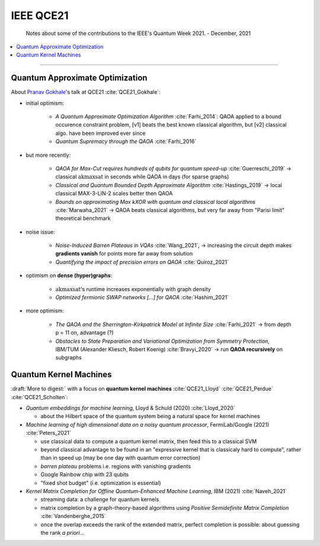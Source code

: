 
IEEE QCE21
==========

  Notes about some of the contributions to the IEEE's Quantum Week 2021. - December, 2021

.. contents::
    :local:

-----

.. ---------------------------------------------------------------------------

Quantum Approximate Optimization
--------------------------------

About `Pranav Gokhale <https://pranavgokhale.com/>`_'s talk at QCE21 :cite:`QCE21_Gokhale`:

- initial optimism:

    - *A Quantum Approximate Optimization Algorithm* :cite:`Farhi_2014`:
      QAOA applied to a bound occurence constraint problem,
      [v1] beats the best known classical algorithm, but [v2] classical algo. have been improved ever since
    - *Quantum Supremacy through the QAOA* :cite:`Farhi_2016` 

- but more recently:

    - *QAOA for Max-Cut requires hundreds of qubits for quantum speed-up* :cite:`Guerreschi_2019` ->
      classical :math:`\textrm{akmaxsat}` in seconds while QAOA in days (for sparse graphs)
    - *Classical and Quantum Bounded Depth Approximate Algorithm* :cite:`Hastings_2019` ->
      local classical MAX-3-LIN-2 scales better then QAOA
    - *Bounds on approximating Max kXOR with quantum and classical local algorithms* :cite:`Marwaha_2021` ->
      QAOA beats classical algorithms, but very far away from "Parisi limit" theoretical benchmark

- noise issue:

    - *Noise-Induced Barren Plateaus in VQAs* :cite:`Wang_2021`, 
      -> increasing the circuit depth makes **gradients vanish** for points more far away from solution
    - *Quantifying the impact of precision errors on QAOA* :cite:`Quiroz_2021` 

- optimism on **dense (hyper)graphs**:

    - :math:`\textrm{akmaxsat}`'s runtime increases exponentially with graph density
    - *Optimized fermionic SWAP networks [...] for QAOA* :cite:`Hashim_2021` 

- more optimism:

    - *The QAOA and the Sherrington-Kirkpatrick Model at Infinite Size* :cite:`Farhi_2021` ->
      from depth p = 11 on, advantage (?)
    - *Obstacles to State Preparation and Variational Optimization from Symmetry Protection*, IBM/TUM (Alexander Kliesch, Robert Koenig) :cite:`Bravyi_2020` ->
      run **QAOA recursively** on subgraphs

.. ---------------------------------------------------------------------------

Quantum Kernel Machines
-----------------------

:draft:`More to digest:` with a focus on **quantum kernel machines**
:cite:`QCE21_Lloyd` :cite:`QCE21_Perdue` :cite:`QCE21_Scholten`:

- *Quantum embeddings for machine learning*, Lloyd & Schuld (2020) :cite:`Lloyd_2020`
  
  - about the Hilbert space of the quantum system being a natural space for kernel machines

- *Machine learning of high dimensional data on a noisy quantum processor*, FermiLab/Google (2021) :cite:`Peters_2021`

  - use classical data to compute a quantum kernel matrix, then feed this to a classical SVM
  - beyond classical advantage to be found in an "expressive kernel that is classicaly hard to compute",
    rather than in speed up (may be one day with quantum error correction)
  - *barren plateau* problems i.e. regions with vanishing gradients
  - Google Rainbow chip with 23 qubits
  - "fixed shot budget" (i.e. optimization is essential)

- *Kernel Matrix Completion for Offline Quantum-Enhanced Machine Learning*, IBM (2021) :cite:`Naveh_2021`

  - streaming data: a challenge for quantum kernels
  - matrix completion by a graph-theory-based algorithms
    using *Positive Semidefinite Matrix Completion* :cite:`Vandenberghe_2015`
  - once the overlap exceeds the rank of the extended matrix, perfect completion is possible:
    about guessing the rank *a priori*...

.. ---------------------------------------------------------------------------
